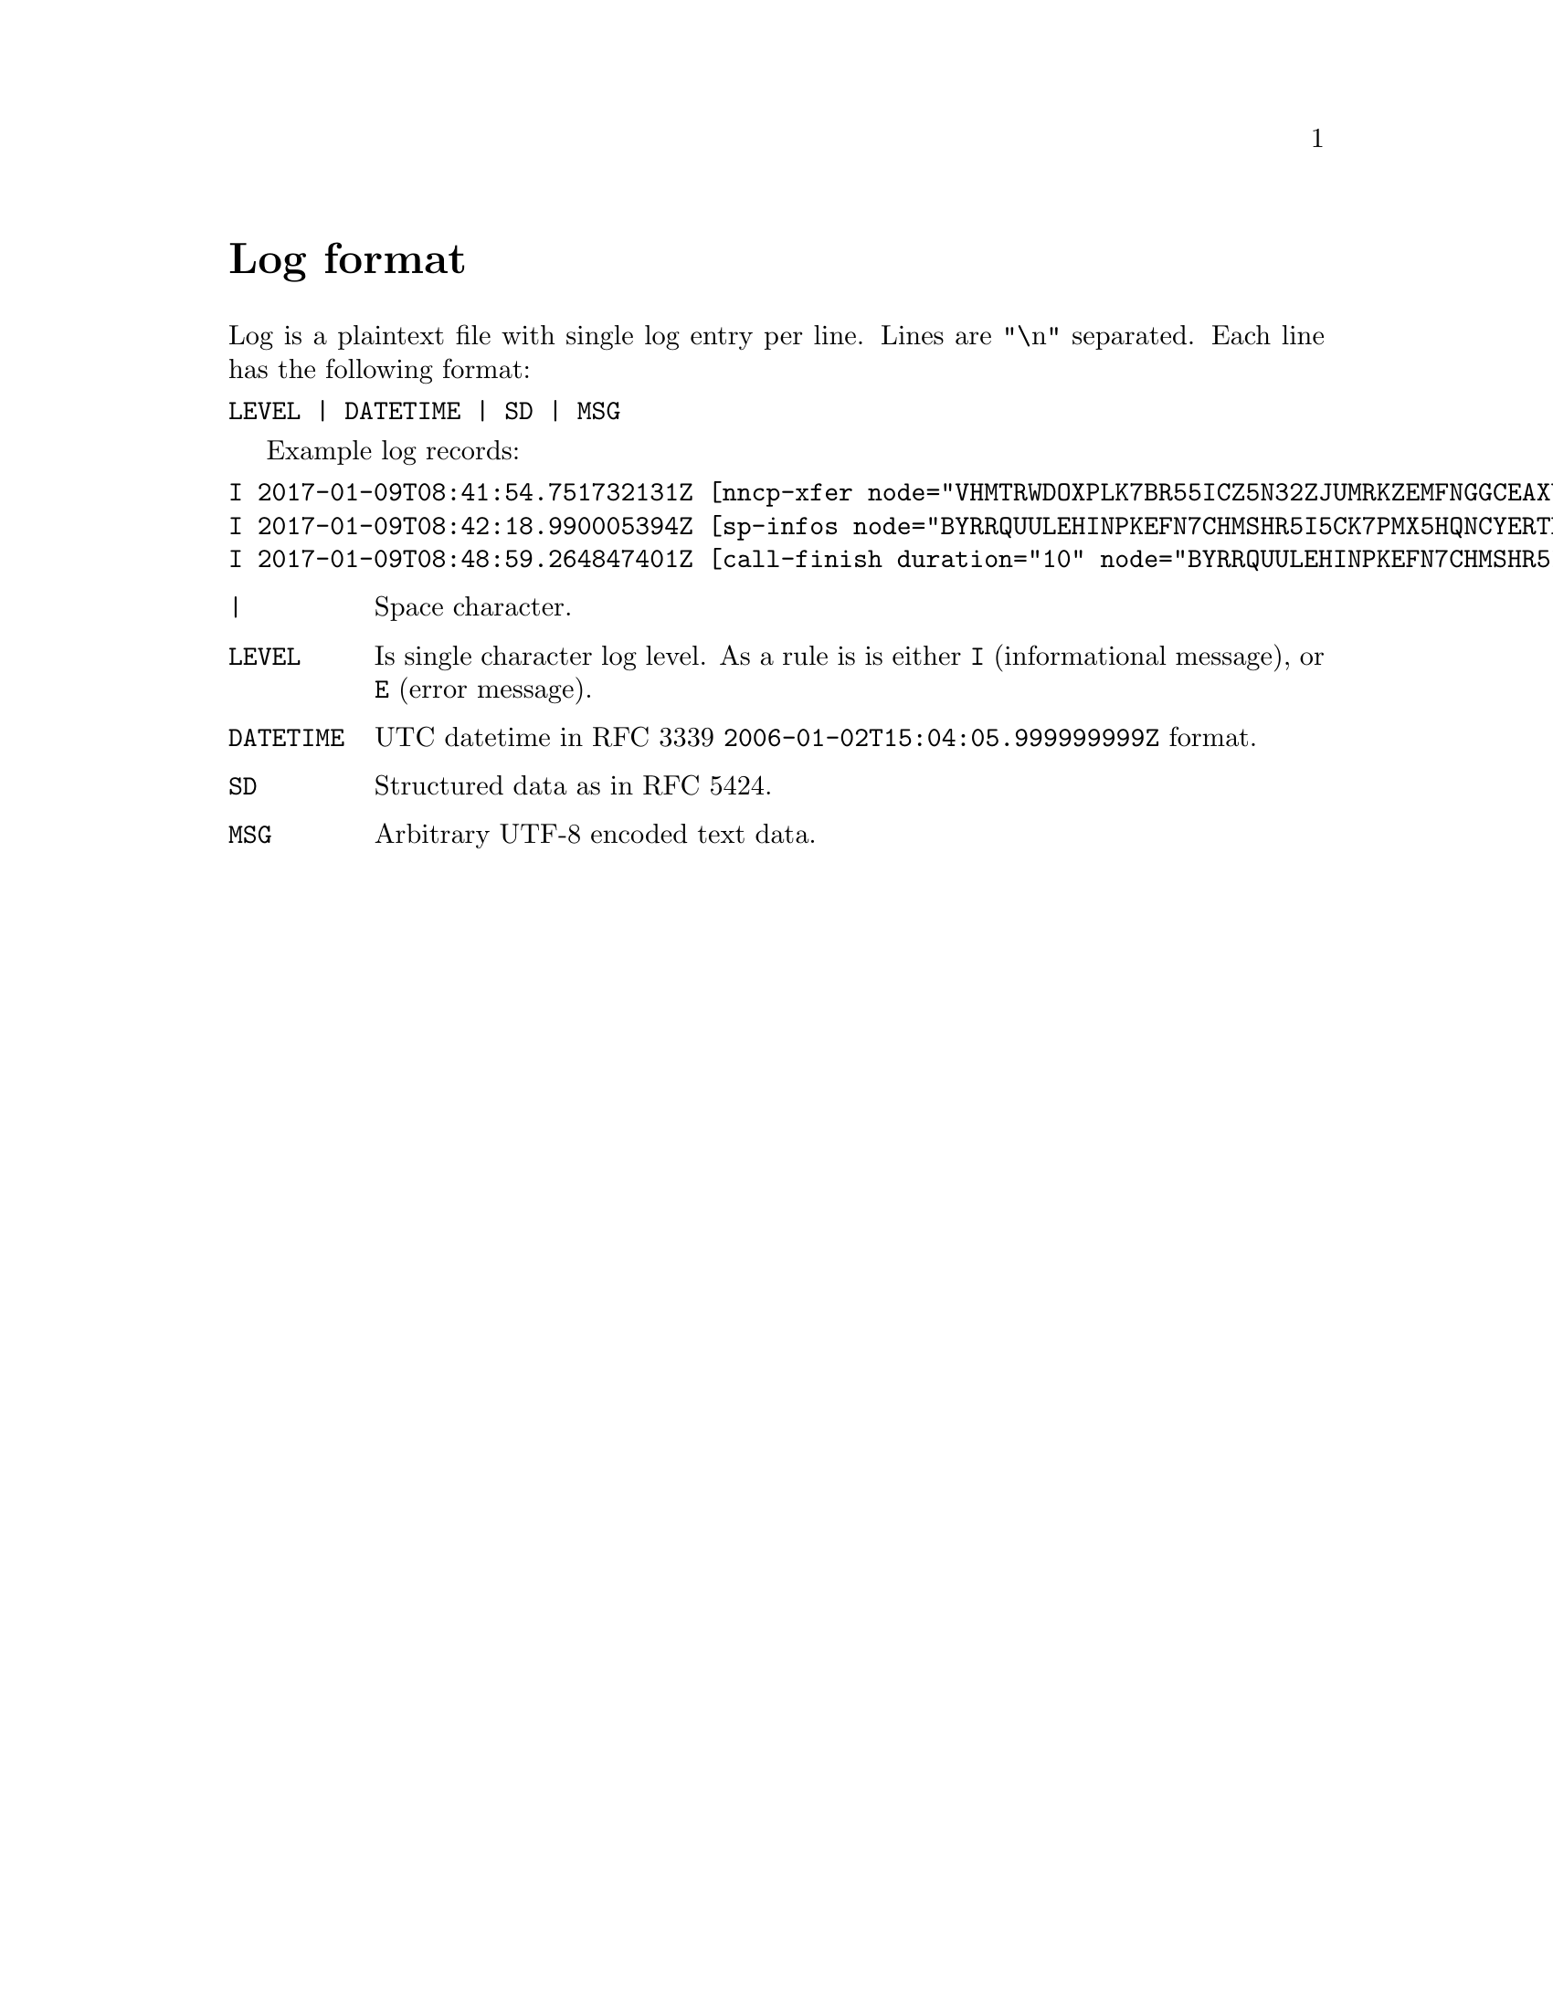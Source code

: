 @node Log
@unnumbered Log format

Log is a plaintext file with single log entry per line. Lines are "\n"
separated. Each line has the following format:

@verbatim
LEVEL | DATETIME | SD | MSG
@end verbatim

Example log records:

@verbatim
I 2017-01-09T08:41:54.751732131Z [nncp-xfer node="VHMTRWDOXPLK7BR55ICZ5N32ZJUMRKZEMFNGGCEAXV66GG43PEBQ" pkt="KMG6FO5UNEK7HWVFJPWQYC7MOZ76KEZ4FWCGM62PWA2QE5755NPA" size="4162548" xx="tx"]
I 2017-01-09T08:42:18.990005394Z [sp-infos node="BYRRQUULEHINPKEFN7CHMSHR5I5CK7PMX5HQNCYERTBAR4BOCG6Q" pkts="0" size="0" xx="tx"]
I 2017-01-09T08:48:59.264847401Z [call-finish duration="10" node="BYRRQUULEHINPKEFN7CHMSHR5I5CK7PMX5HQNCYERTBAR4BOCG6Q" rxbytes="60" rxspeed="60" txbytes="108" txspeed="108"]
@end verbatim

@table @code
@item |
    Space character.
@item LEVEL
    Is single character log level. As a rule is is either @code{I}
    (informational message), or @code{E} (error message).
@item DATETIME
    UTC datetime in RFC 3339 @code{2006-01-02T15:04:05.999999999Z} format.
@item SD
    Structured data as in RFC 5424.
@item MSG
    Arbitrary UTF-8 encoded text data.
@end table
